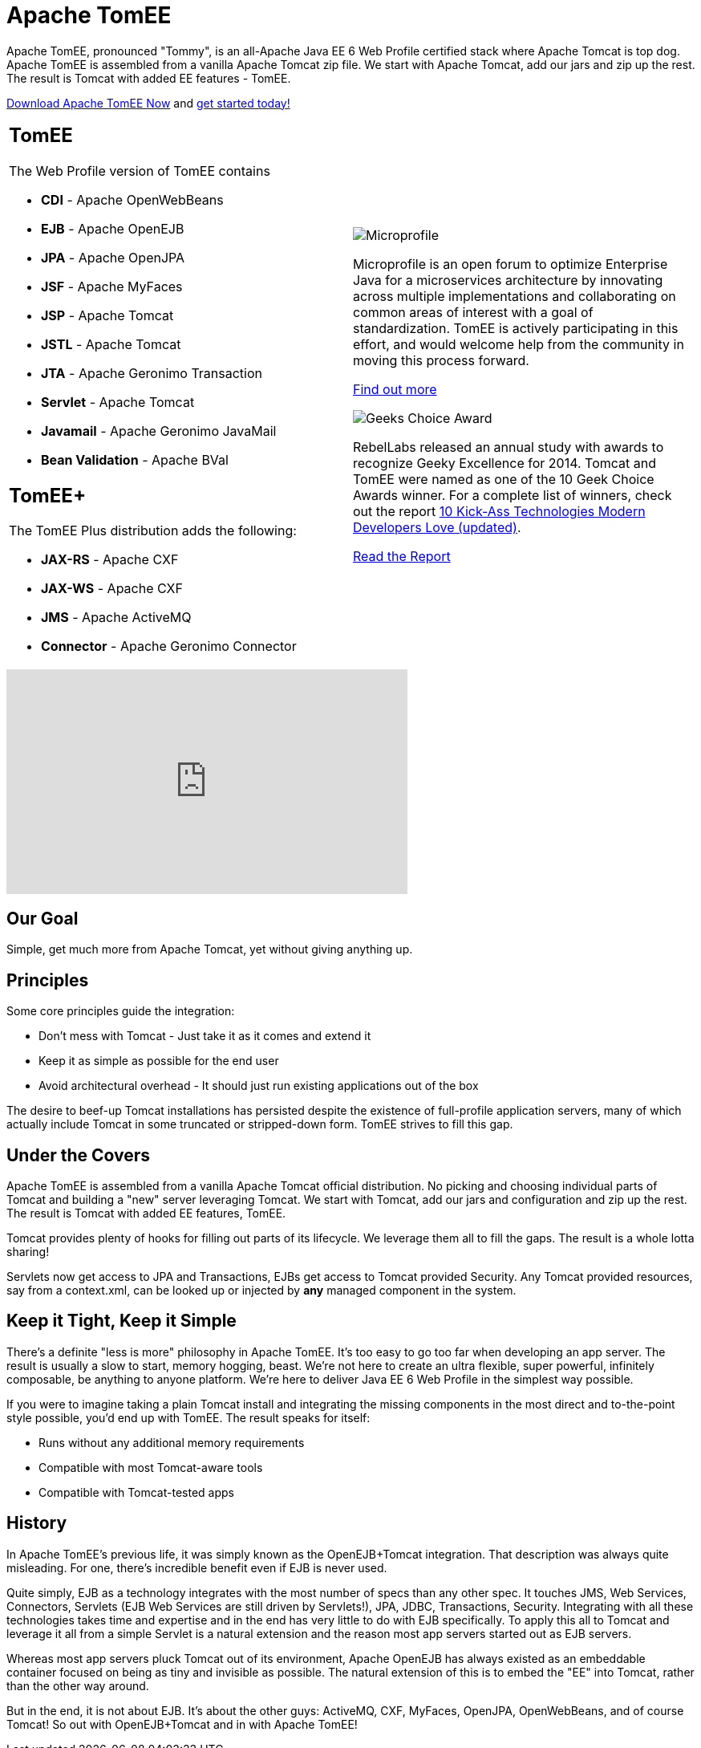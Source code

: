 = Apache TomEE
:index-group: General Information
:jbake-date: 2020-07-04
:jbake-type: page
:jbake-status: published

Apache TomEE, pronounced "Tommy", is an all-Apache Java EE 6 Web Profile certified stack where Apache Tomcat is top dog. Apache TomEE is assembled from a vanilla Apache Tomcat zip file. We start with Apache Tomcat, add our jars and zip up the rest. The result is Tomcat with added EE features - TomEE.

link:../download-ng.html[Download Apache TomEE Now]
and
link:../docs.html[get started today!]

[width=100,frame=none,cols=2]
|===

a|
== TomEE

The Web Profile version of TomEE contains

- **CDI** - Apache OpenWebBeans
- **EJB** - Apache OpenEJB
- **JPA** - Apache OpenJPA
- **JSF** - Apache MyFaces
- **JSP** - Apache Tomcat
- **JSTL** - Apache Tomcat
- **JTA** - Apache Geronimo Transaction
- **Servlet** - Apache Tomcat
- **Javamail** - Apache Geronimo JavaMail
- **Bean Validation** - Apache BVal

== TomEE+

The TomEE Plus distribution adds the following:

- **JAX-RS** - Apache CXF
- **JAX-WS** - Apache CXF
- **JMS** - Apache ActiveMQ
- **Connector** - Apache Geronimo Connector

a|
image::/resources/images/microprofile.png[Microprofile]

Microprofile is an open forum to optimize Enterprise Java for a microservices architecture by innovating across multiple implementations and collaborating on common areas of interest with a goal of standardization. TomEE is actively participating in this effort, and would welcome help from the community in moving this process forward.

link:http://microprofile.io/[Find out more]

image::/resources/images/Geek-Choice-Awards-App-Server-100x100-black.png[Geeks Choice Award]
RebelLabs released an annual study with awards to recognize Geeky Excellence for 2014. Tomcat and TomEE were named as one of the 10 Geek Choice Awards winner. For a complete list of winners, check out the report
link:https://www.jrebel.com/press-releases/rebellabs-identifies-top-10-technologies-modern-developers-love-and-names-2014-geek[10 Kick-Ass Technologies Modern Developers Love (updated)^].

[.line-through]#link:http://zeroturnaround.com/rebellabs/10-kick-ass-technologies-modern-developers-love/10/[Read the Report^]#

|===

video::eCrtoSTZ2RE[youtube,width=500,height=280]

== Our Goal

Simple, get much more from Apache Tomcat, yet without giving anything up.

== Principles

Some core principles guide the integration:

- Don't mess with Tomcat - Just take it as it comes and extend it
- Keep it as simple as possible for the end user
- Avoid architectural overhead - It should just run existing applications out of the box

The desire to beef-up Tomcat installations has persisted despite the existence of full-profile application servers,
many of which actually include Tomcat in some truncated or stripped-down form.
TomEE strives to fill this gap.

== Under the Covers

Apache TomEE is assembled from a vanilla Apache Tomcat official distribution.
No picking and choosing individual parts of Tomcat and building a "new" server
leveraging Tomcat.  We start with Tomcat, add our jars and configuration and zip up the rest.
The result is Tomcat with added EE features, TomEE.

Tomcat provides plenty of hooks for filling out parts of its lifecycle.  We
leverage them all to fill the gaps.  The result is a whole lotta sharing!

Servlets now get access to JPA and Transactions, EJBs get access to Tomcat
provided Security.  Any Tomcat provided resources, say from a context.xml,
can be looked up or injected by *any* managed component in the system.

== Keep it Tight, Keep it Simple

There's a definite "less is more" philosophy in Apache TomEE.  It's too
easy to go too far when developing an app server.  The result is usually a
slow to start, memory hogging, beast.  We're not here to create an ultra
flexible, super powerful, infinitely composable, be anything to anyone
platform.  We're here to deliver Java EE 6 Web Profile in the simplest way
possible.

If you were to imagine taking a plain Tomcat install and integrating the
missing components in the most direct and to-the-point style possible,
you'd end up with TomEE.  The result speaks for itself:

- Runs without any additional memory requirements
- Compatible with most Tomcat-aware tools
- Compatible with Tomcat-tested apps

== History

In Apache TomEE's previous life, it was simply known as the OpenEJB+Tomcat
integration.  That description was always quite misleading.  For one,
there's incredible benefit even if EJB is never used.

Quite simply, EJB as a technology integrates with the most number of specs
than any other spec.  It touches JMS, Web Services, Connectors, Servlets
(EJB Web Services are still driven by Servlets!), JPA, JDBC, Transactions,
Security.  Integrating with all these technologies takes time and expertise
and in the end has very little to do with EJB specifically.  To apply this
all to Tomcat and leverage it all from a simple Servlet is a natural
extension and the reason most app servers started out as EJB servers.

Whereas most app servers pluck Tomcat out of its environment, Apache
OpenEJB has always existed as an embeddable container focused on being as
tiny and invisible as possible.  The natural extension of this is to embed
the "EE" into Tomcat, rather than the other way around.

But in the end, it is not about EJB.  It's about the other guys: ActiveMQ,
CXF, MyFaces, OpenJPA, OpenWebBeans, and of course Tomcat!  So out with
OpenEJB+Tomcat and in with Apache TomEE!